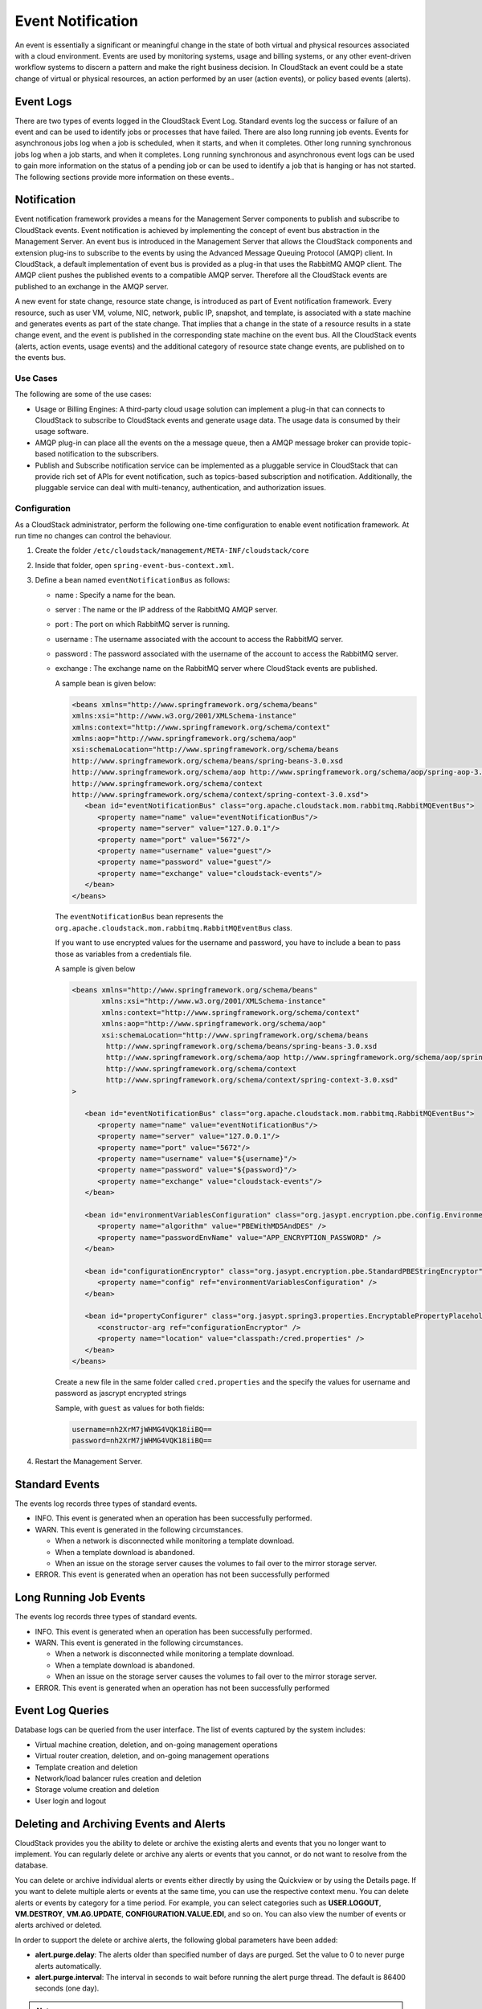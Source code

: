 .. Licensed to the Apache Software Foundation (ASF) under one
   or more contributor license agreements.  See the NOTICE file
   distributed with this work for additional information#
   regarding copyright ownership.  The ASF licenses this file
   to you under the Apache License, Version 2.0 (the
   "License"); you may not use this file except in compliance
   with the License.  You may obtain a copy of the License at
   http://www.apache.org/licenses/LICENSE-2.0
   Unless required by applicable law or agreed to in writing,
   software distributed under the License is distributed on an
   "AS IS" BASIS, WITHOUT WARRANTIES OR CONDITIONS OF ANY
   KIND, either express or implied.  See the License for the
   specific language governing permissions and limitations
   under the License.
   

Event Notification
==================

An event is essentially a significant or meaningful change in the state
of both virtual and physical resources associated with a cloud
environment. Events are used by monitoring systems, usage and billing
systems, or any other event-driven workflow systems to discern a pattern
and make the right business decision. In CloudStack an event could be a
state change of virtual or physical resources, an action performed by an
user (action events), or policy based events (alerts).


Event Logs
----------

There are two types of events logged in the CloudStack Event Log.
Standard events log the success or failure of an event and can be used
to identify jobs or processes that have failed. There are also long
running job events. Events for asynchronous jobs log when a job is
scheduled, when it starts, and when it completes. Other long running
synchronous jobs log when a job starts, and when it completes. Long
running synchronous and asynchronous event logs can be used to gain more
information on the status of a pending job or can be used to identify a
job that is hanging or has not started. The following sections provide
more information on these events..


Notification
------------

Event notification framework provides a means for the Management Server
components to publish and subscribe to CloudStack events. Event
notification is achieved by implementing the concept of event bus
abstraction in the Management Server. An event bus is introduced in the
Management Server that allows the CloudStack components and extension
plug-ins to subscribe to the events by using the Advanced Message
Queuing Protocol (AMQP) client. In CloudStack, a default implementation
of event bus is provided as a plug-in that uses the RabbitMQ AMQP
client. The AMQP client pushes the published events to a compatible AMQP
server. Therefore all the CloudStack events are published to an exchange
in the AMQP server.

A new event for state change, resource state change, is introduced as
part of Event notification framework. Every resource, such as user VM,
volume, NIC, network, public IP, snapshot, and template, is associated
with a state machine and generates events as part of the state change.
That implies that a change in the state of a resource results in a state
change event, and the event is published in the corresponding state
machine on the event bus. All the CloudStack events (alerts, action
events, usage events) and the additional category of resource state
change events, are published on to the events bus.


Use Cases
~~~~~~~~~

The following are some of the use cases:

-  Usage or Billing Engines: A third-party cloud usage solution can
   implement a plug-in that can connects to CloudStack to subscribe to
   CloudStack events and generate usage data. The usage data is consumed
   by their usage software.

-  AMQP plug-in can place all the events on the a message queue, then a
   AMQP message broker can provide topic-based notification to the
   subscribers.

-  Publish and Subscribe notification service can be implemented as a
   pluggable service in CloudStack that can provide rich set of APIs for
   event notification, such as topics-based subscription and
   notification. Additionally, the pluggable service can deal with
   multi-tenancy, authentication, and authorization issues.


Configuration
~~~~~~~~~~~~~

As a CloudStack administrator, perform the following one-time
configuration to enable event notification framework. At run time no
changes can control the behaviour.

#. Create the folder ``/etc/cloudstack/management/META-INF/cloudstack/core``

#. Inside that folder, open ``spring-event-bus-context.xml``.

#. Define a bean named ``eventNotificationBus`` as follows:

   -  name : Specify a name for the bean.

   -  server : The name or the IP address of the RabbitMQ AMQP server.

   -  port : The port on which RabbitMQ server is running.

   -  username : The username associated with the account to access the
      RabbitMQ server.

   -  password : The password associated with the username of the
      account to access the RabbitMQ server.

   -  exchange : The exchange name on the RabbitMQ server where
      CloudStack events are published.

      A sample bean is given below:

      .. code:: bash

         <beans xmlns="http://www.springframework.org/schema/beans"
         xmlns:xsi="http://www.w3.org/2001/XMLSchema-instance"
         xmlns:context="http://www.springframework.org/schema/context"
         xmlns:aop="http://www.springframework.org/schema/aop"
         xsi:schemaLocation="http://www.springframework.org/schema/beans
         http://www.springframework.org/schema/beans/spring-beans-3.0.xsd
         http://www.springframework.org/schema/aop http://www.springframework.org/schema/aop/spring-aop-3.0.xsd
         http://www.springframework.org/schema/context
         http://www.springframework.org/schema/context/spring-context-3.0.xsd">
            <bean id="eventNotificationBus" class="org.apache.cloudstack.mom.rabbitmq.RabbitMQEventBus">
               <property name="name" value="eventNotificationBus"/>
               <property name="server" value="127.0.0.1"/>
               <property name="port" value="5672"/>
               <property name="username" value="guest"/>
               <property name="password" value="guest"/>
               <property name="exchange" value="cloudstack-events"/>
            </bean>
         </beans>

      The ``eventNotificationBus`` bean represents the
      ``org.apache.cloudstack.mom.rabbitmq.RabbitMQEventBus`` class.
      
      If you want to use encrypted values for the username and password, you have to include a bean to pass those
      as variables from a credentials file.

      A sample is given below

      .. code:: bash

         <beans xmlns="http://www.springframework.org/schema/beans"
                xmlns:xsi="http://www.w3.org/2001/XMLSchema-instance"
                xmlns:context="http://www.springframework.org/schema/context"
                xmlns:aop="http://www.springframework.org/schema/aop"
                xsi:schemaLocation="http://www.springframework.org/schema/beans
                 http://www.springframework.org/schema/beans/spring-beans-3.0.xsd
                 http://www.springframework.org/schema/aop http://www.springframework.org/schema/aop/spring-aop-3.0.xsd
                 http://www.springframework.org/schema/context
                 http://www.springframework.org/schema/context/spring-context-3.0.xsd"
         >

            <bean id="eventNotificationBus" class="org.apache.cloudstack.mom.rabbitmq.RabbitMQEventBus">
               <property name="name" value="eventNotificationBus"/>
               <property name="server" value="127.0.0.1"/>
               <property name="port" value="5672"/>
               <property name="username" value="${username}"/>
               <property name="password" value="${password}"/>
               <property name="exchange" value="cloudstack-events"/>
            </bean>

            <bean id="environmentVariablesConfiguration" class="org.jasypt.encryption.pbe.config.EnvironmentStringPBEConfig">
               <property name="algorithm" value="PBEWithMD5AndDES" />
               <property name="passwordEnvName" value="APP_ENCRYPTION_PASSWORD" />
            </bean>

            <bean id="configurationEncryptor" class="org.jasypt.encryption.pbe.StandardPBEStringEncryptor">
               <property name="config" ref="environmentVariablesConfiguration" />
            </bean>

            <bean id="propertyConfigurer" class="org.jasypt.spring3.properties.EncryptablePropertyPlaceholderConfigurer">
               <constructor-arg ref="configurationEncryptor" />
               <property name="location" value="classpath:/cred.properties" />
            </bean>
         </beans>


      Create a new file in the same folder called ``cred.properties`` and the specify the values for username and password as jascrypt encrypted strings

      Sample, with ``guest`` as values for both fields:

      .. code:: bash

         username=nh2XrM7jWHMG4VQK18iiBQ==
         password=nh2XrM7jWHMG4VQK18iiBQ==


#. Restart the Management Server.


Standard Events
---------------

The events log records three types of standard events.

-  INFO. This event is generated when an operation has been successfully
   performed.

-  WARN. This event is generated in the following circumstances.

   -  When a network is disconnected while monitoring a template
      download.

   -  When a template download is abandoned.

   -  When an issue on the storage server causes the volumes to fail
      over to the mirror storage server.

-  ERROR. This event is generated when an operation has not been
   successfully performed


Long Running Job Events
-----------------------

The events log records three types of standard events.

-  INFO. This event is generated when an operation has been successfully
   performed.

-  WARN. This event is generated in the following circumstances.

   -  When a network is disconnected while monitoring a template
      download.

   -  When a template download is abandoned.

   -  When an issue on the storage server causes the volumes to fail
      over to the mirror storage server.

-  ERROR. This event is generated when an operation has not been
   successfully performed


Event Log Queries
-----------------

Database logs can be queried from the user interface. The list of events
captured by the system includes:

-  Virtual machine creation, deletion, and on-going management
   operations

-  Virtual router creation, deletion, and on-going management operations

-  Template creation and deletion

-  Network/load balancer rules creation and deletion

-  Storage volume creation and deletion

-  User login and logout


Deleting and Archiving Events and Alerts
----------------------------------------

CloudStack provides you the ability to delete or archive the existing
alerts and events that you no longer want to implement. You can
regularly delete or archive any alerts or events that you cannot, or do
not want to resolve from the database.

You can delete or archive individual alerts or events either directly by
using the Quickview or by using the Details page. If you want to delete
multiple alerts or events at the same time, you can use the respective
context menu. You can delete alerts or events by category for a time
period. For example, you can select categories such as **USER.LOGOUT**,
**VM.DESTROY**, **VM.AG.UPDATE**, **CONFIGURATION.VALUE.EDI**, and so
on. You can also view the number of events or alerts archived or
deleted.

In order to support the delete or archive alerts, the following global
parameters have been added:

-  **alert.purge.delay**: The alerts older than specified number of days
   are purged. Set the value to 0 to never purge alerts automatically.

-  **alert.purge.interval**: The interval in seconds to wait before
   running the alert purge thread. The default is 86400 seconds (one
   day).

.. note:: 
   Archived alerts or events cannot be viewed in the UI or by using the
   API. They are maintained in the database for auditing or compliance
   purposes.


Permissions
~~~~~~~~~~~

Consider the following:

-  The root admin can delete or archive one or multiple alerts or
   events.

-  The domain admin or end user can delete or archive one or multiple
   events.


Procedure
~~~~~~~~~

#. Log in as administrator to the CloudStack UI.

#. In the left navigation, click Events.

#. Perform either of the following:

   -  To archive events, click Archive Events, and specify event type
      and date.

   -  To archive events, click Delete Events, and specify event type and
      date.

#. Click OK.
